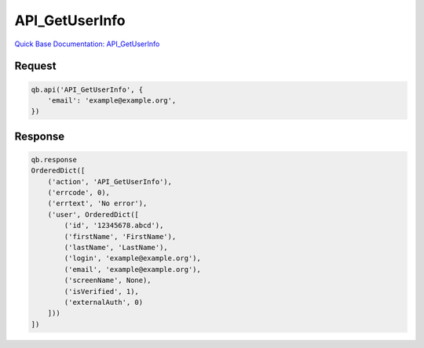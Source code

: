 API_GetUserInfo
***************

`Quick Base Documentation: API_GetUserInfo <https://help.quickbase.com/api-guide/#getuserinfo.html>`_

Request
^^^^^^^

.. code:: python

    qb.api('API_GetUserInfo', {
        'email': 'example@example.org',
    })

Response
^^^^^^^^

.. code:: python

    qb.response
    OrderedDict([
        ('action', 'API_GetUserInfo'),
        ('errcode', 0),
        ('errtext', 'No error'),
        ('user', OrderedDict([
            ('id', '12345678.abcd'),
            ('firstName', 'FirstName'),
            ('lastName', 'LastName'),
            ('login', 'example@example.org'),
            ('email', 'example@example.org'),
            ('screenName', None),
            ('isVerified', 1),
            ('externalAuth', 0)
        ]))
    ])
